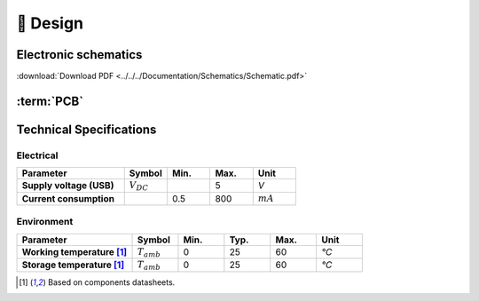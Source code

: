 📐 Design
=======================

.. _schematic:
Electronic schematics
---------------------
.. image:: ../../../Documentation/Schematics/Schematic_1.png
    :width: 49%

.. image:: ../../../Documentation/Schematics/Schematic_2.png
    :width: 49%

.. image:: ../../../Documentation/Schematics/Schematic_3.png
    :width: 49%

.. image:: ../../../Documentation/Schematics/Schematic_4.png
    :width: 49%

:download:`Download PDF <../../../Documentation/Schematics/Schematic.pdf>`

.. _pcb:

:term:`PCB`
----------

.. raw:: html

    <iframe src="_static/ibom.html" height="800px" width="100%"></iframe>


Technical Specifications
--------------------------

Electrical
^^^^^^^^^^^^

.. list-table:: 
    :widths: 50 20 20 20 20
    :header-rows: 1
    :stub-columns: 1

    * - Parameter
      - Symbol
      - Min.
      - Max.
      - Unit
    * - Supply voltage (USB)
      - :math:`V_{DC}`
      -  
      - 5
      - *V*
    * - Current consumption
      - 
      - 0.5 
      - 800
      - :math:`mA`

Environment
^^^^^^^^^^^^
.. list-table:: 
    :widths: 50 20 20 20 20 20
    :header-rows: 1
    :stub-columns: 1

    * - Parameter
      - Symbol
      - Min.
      - Typ.
      - Max.
      - Unit
    * - Working temperature [1]_
      - :math:`T_{amb}`
      - 0
      - 25 
      - 60
      - *°C*
    * - Storage temperature [1]_
      - :math:`T_{amb}`
      - 0
      - 25 
      - 60
      - *°C*

.. [1] Based on components datasheets.